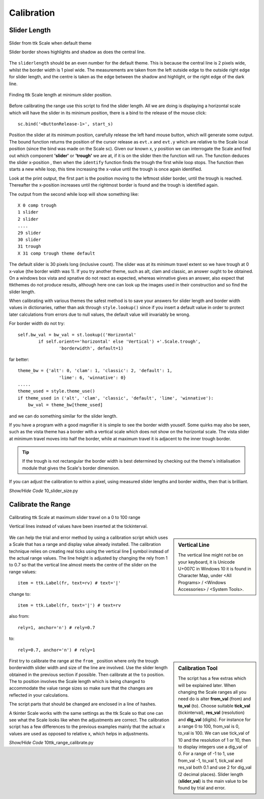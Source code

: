 ===========
Calibration
===========

Slider Length
-------------

.. figure:: ../figures/default_slider.png
    :align: center
    :width: 270
    :height: 107
    :alt: ttk default theme slider
    
    Slider from ttk Scale when default theme
    
    Slider border shows highlights and shadow as does the central line.

The ``sliderlength`` should be an even number for the default theme. 
This is because the central line is 2 pixels wide, whilst the border
width is 1 pixel wide. The measurements are taken from the left outside edge
to the outside right edge for slider length, and the centre is taken as the 
edge between the shadow and highlight, or the right edge of the dark line.

.. figure:: ../figures/10slider_size.png
    :align: center
    :width: 440
    :height: 80
    :alt: horizontal ttk Scale, no range
    
    Finding ttk Scale length at minimum slider position.

Before calibrating the range use this script to find the slider length. All 
we are doing is displaying a horizontal scale which will have the slider in
its minimum position, there is a bind to the release of the mouse click::

    sc.bind('<ButtonRelease-1>', start_s)

Position the slider at its minimum position, carefully 
release the left hand mouse button, which will generate some output. The 
bound function returns the position of the cursor release as ``evt.x`` and 
``evt.y`` which are relative to the Scale local position (since the bind was 
made on the
Scale sc). Given our known x, y position we can interrogate the Scale and find
out which component **'slider'** or **'trough'** we are at, if it is on the 
slider then the function will run. The function deduces the slider 
x-position , then when the ``identify`` function finds the trough the first 
while loop stops. The function then starts a new
while loop, this time increasing the x-value until the trough is once
again identified.

Look at the print output, the first part is the position moving to the 
leftmost slider border, until the trough is reached. Thereafter the 
x-position increases until the rightmost border is found and the trough  
is identified again.

The output from the second while loop will show something like::

    X 0 comp trough
    1 slider
    2 slider
    ....
    29 slider
    30 slider
    31 trough
    X 31 comp trough theme default

The default slider is 30 pixels long (inclusive count). The slider was at 
its minimum travel extent so we have trough at 0 x-value (the border width was 
1). If you try another theme, such as alt, clam and classic, an answer ought 
to be obtained. On a windows box vista and xpnative 
do not react as expected, 
whereas winnative gives an answer, also expect that ttkthemes do not
produce results, although here one can look up the images used in their 
construction and so find the slider length.

When calibrating with various themes the safest method is to save your 
answers for slider length and border width values in dictionaries, rather 
than ask through ``style.lookup()`` since if you insert a default value in 
order to protect later calculations from errors due to null values, the 
default value will invariably be wrong. 

For border width do not try::

    self.bw_val = bw_val = st.lookup(('Horizontal'
            if self.orient=='horizontal' else 'Vertical') +'.Scale.trough',
                    'borderwidth', default=1)

far better::

    theme_bw = {'alt': 0, 'clam': 1, 'classic': 2, 'default': 1,
                    'lime': 6, 'winnative': 0}
    .....
    theme_used = style.theme_use()
    if theme_used in ('alt', 'clam', 'classic', 'default', 'lime', 'winnative'):
        bw_val = theme_bw[theme_used]

and we can do something similar for the slider length. 

If you have a program 
with a good magnifier it is simple to see the border width youself. Some 
quirks may also be seen, such as the vista theme has a border with a 
vertical scale which does not show on the horizontal scale. The vista slider
at minimum travel moves into half the border, while at maximum travel it is 
adjacent to the inner trough border.

.. tip:: If the trough is not rectangular the border width is best 
    determined by checking out the theme's initialisation module that gives 
    the Scale's border dimension. 

If you can adjust the calibration to within a pixel, using measured slider 
lengths and border widths, then that is brilliant.

.. container:: toggle

    .. container:: header

        *Show/Hide Code* 10_slider_size.py

    .. literalinclude:: ../examples/scale/10_slider_size.py

Calibrate the Range
-------------------

.. figure:: ../figures/10calibrate.png
    :align: center
    :width: 556
    :height: 269
    :alt: horizontal calibration 0 - 100 range
    
    Calibrating ttk Scale at maximum slider travel on a 0 to 100 range
    
    Vertical lines instead of values have been inserted at the tickinterval.

.. sidebar:: Vertical Line

    The vertical line might not be on your keyboard, it is Unicode U+007C
    in Windows 10 it is found in Character Map, under <All Programs> /
    <Windows Accessories> / <System Tools>.

We can help the trial and error method by using a calibration script which 
uses a Scale that has a range and display value already installed. The 
calibration technique relies on creating real ticks using the vertical line 
**|** symbol instead of the actual range values. The line height is adjusted 
by changing the rely from 1 to 0.7 so that the vertical line almost meets 
the centre of the slider on the range values::

    item = ttk.Label(fr, text=rv) # text='|'

change to::

    item = ttk.Label(fr, text='|') # text=rv

also from::

    rely=1, anchor='n') # rely=0.7

to::

    rely=0.7, anchor='n') # rely=1

.. sidebar:: Calibration Tool
    
    The script has a few extras which will be explained later. When changing 
    the     Scale ranges all you need do is alter **from_val** (from) and 
    **to_val** (to). Choose suitable **tick_val** (tickinterval), **res_val** 
    (resolution) and **dig_val** (digits). 
    For instance for a range 0 to 100, from_val is 0, to_val is 100. We
    can use tick_val of 10 and the resolution of 1 or 10, then to display
    integers use a dig_val of 0. For a range of -1 to 1, use from_val -1,
    to_val 1, tick_val and res_val both 0.1 and use 2 for dig_val (2 decimal
    places).
    Slider length (**slider_val**) is the main value to be found by trial 
    and error. 

First try to calibrate the range at the ``from_`` position where only the 
trough borderwidth slider width and size of the line are involved. Use the 
slider length obtained in the previous section if possible. Then 
calibrate at the ``to`` position. The to position involves the Scale length
which is being changed to accommodate the value range sizes so make sure that
the changes are reflected in your calculations.

The script parts that should be changed are enclosed in a line of hashes.

A tkinter Scale works with the same settings as the ttk Scale so that one can
see what the Scale looks like when the adjustments are correct. The 
calibration script has a few differences to the previous examples mainly that 
the actual ``x`` values are used as opposed to relative x, which helps in
adjustments.

.. container:: toggle

    .. container:: header

        *Show/Hide Code* 10ttk_range_calibrate.py

    .. literalinclude:: ../examples/scale/10ttk_range_calibrate.py
        :emphasize-lines: 13, 20, 38-39, 45, 47-48, 50-52, 64-65, 68-69, 
                            72, 74, 76-82, 86, 89-93, 96, 98, 101
